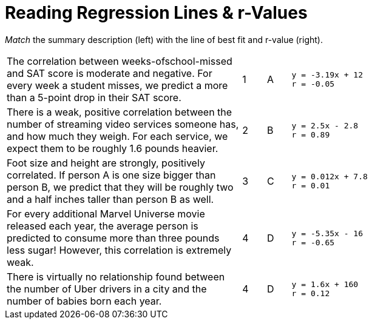 
= Reading Regression Lines & r-Values

_Match_ the summary description (left) with the line of best fit and r-value (right).


[cols="10a,1a,1a,10a",stripes="none"]
|===
| The correlation between weeks-ofschool-missed and SAT score is moderate and negative. For every week a student misses, we predict a more than a 5-point drop in their SAT score.
|1|A
|
----
y = -3.19x + 12
r = -0.05
----

| There is a weak, positive correlation between the number of streaming video services someone has, and how much they weigh. For each service, we expect them to be roughly 1.6 pounds heavier.
|2|B
|
----
y = 2.5x - 2.8
r = 0.89
----


| Foot size and height are strongly, positively correlated. If person A is one size bigger than person B, we predict that they will be roughly two and a half inches taller than person B as well.
|3|C
|
----
y = 0.012x + 7.8
r = 0.01
----




| For every additional Marvel Universe movie released each year, the average person is predicted to consume more than three pounds less sugar! However, this correlation is extremely weak.
|4|D
|
----
y = -5.35x - 16
r = -0.65
----




| There is virtually no relationship found between the number of Uber drivers in a city and the number of babies born each year.
|4|D
|
----
y = 1.6x + 160
r = 0.12
----
|===
